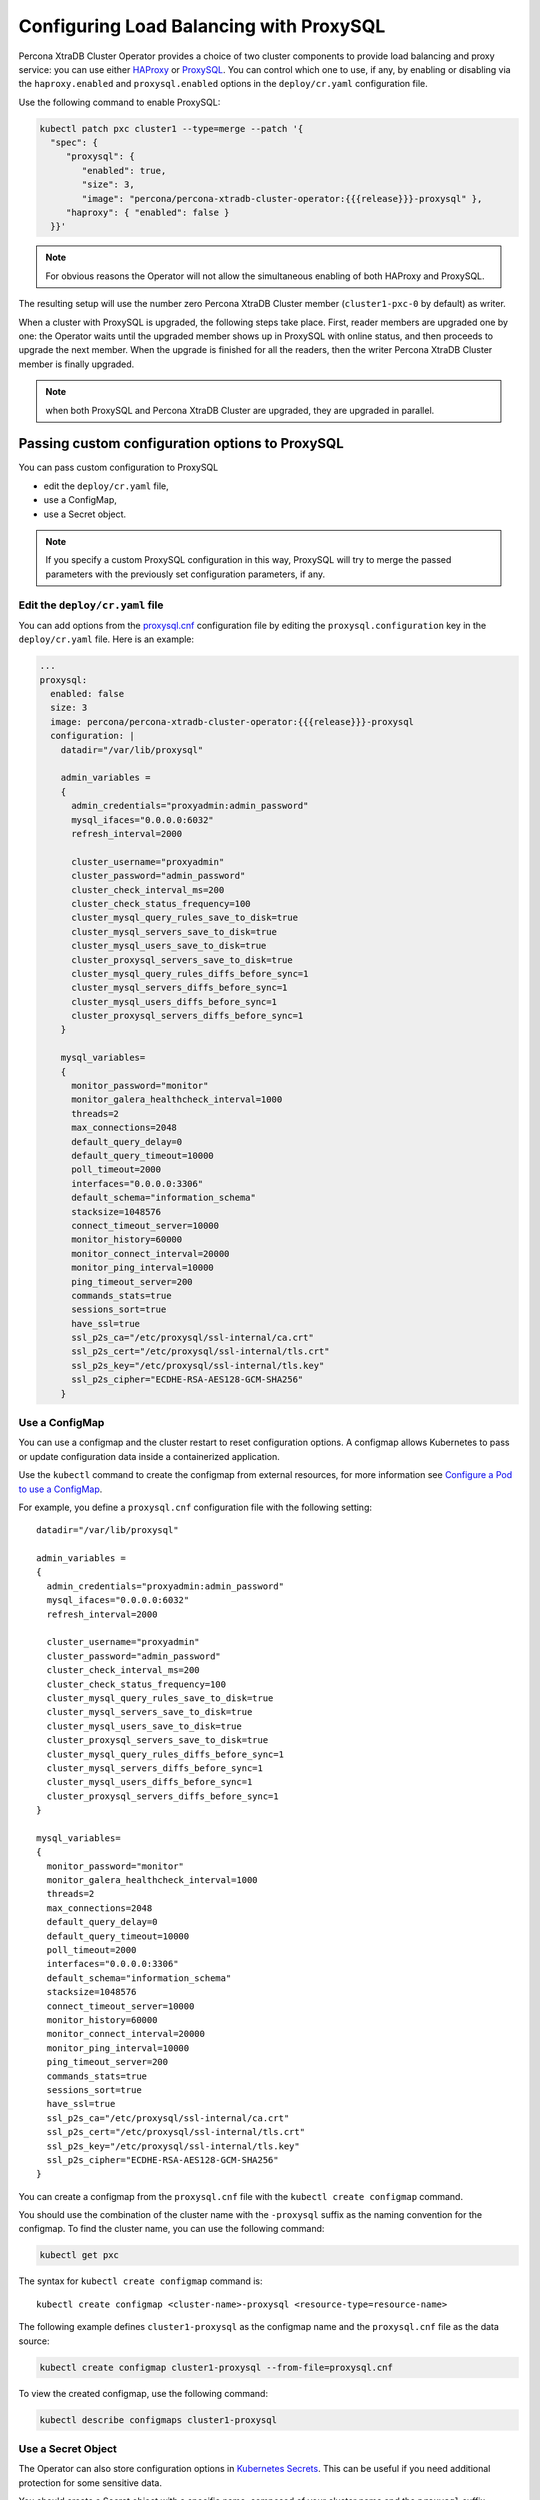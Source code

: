 .. _proxysql-conf:

Configuring Load Balancing with ProxySQL
========================================

Percona XtraDB Cluster Operator provides a choice of two cluster components to
provide load balancing and proxy service: you can use either `HAProxy <https://haproxy.org>`_ or `ProxySQL <https://proxysql.com/>`_.
You can control which one to use, if any, by enabling or disabling via the
``haproxy.enabled`` and ``proxysql.enabled`` options in the ``deploy/cr.yaml``
configuration file. 

Use the following command to enable ProxySQL:

.. code:: bash

   kubectl patch pxc cluster1 --type=merge --patch '{
     "spec": {
        "proxysql": {
           "enabled": true,
           "size": 3,
           "image": "percona/percona-xtradb-cluster-operator:{{{release}}}-proxysql" },
        "haproxy": { "enabled": false }
     }}'


.. note:: For obvious reasons the Operator will not allow the simultaneous
   enabling of both HAProxy and ProxySQL.

The resulting setup will use the number zero Percona XtraDB Cluster member
(``cluster1-pxc-0`` by default) as writer.

When a cluster with ProxySQL is upgraded, the following steps
take place. First, reader members are upgraded one by one: the Operator waits
until the upgraded member shows up in ProxySQL with online status, and then
proceeds to upgrade the next member. When the upgrade is finished for all
the readers, then the writer Percona XtraDB Cluster member is finally upgraded.

.. note:: when both ProxySQL and Percona XtraDB Cluster are upgraded, they are
   upgraded in parallel.

.. _proxysql-conf-custom:

Passing custom configuration options to ProxySQL
------------------------------------------------

You can pass custom configuration to ProxySQL 

* edit the ``deploy/cr.yaml`` file,
* use a ConfigMap,
* use a Secret object.

.. note:: If you specify a custom ProxySQL configuration in this way, ProxySQL
   will try to merge the passed parameters with the previously set configuration
   parameters, if any.

.. _proxysql-conf-custom-cr:

Edit the ``deploy/cr.yaml`` file
********************************

You can add options from the `proxysql.cnf <https://proxysql.com/documentation/configuring-proxysql/>`__ configuration file by editing the ``proxysql.configuration`` key in the ``deploy/cr.yaml`` file.
Here is an example:

.. code:: yaml

   ...
   proxysql:
     enabled: false
     size: 3
     image: percona/percona-xtradb-cluster-operator:{{{release}}}-proxysql
     configuration: |
       datadir="/var/lib/proxysql"

       admin_variables =
       {
         admin_credentials="proxyadmin:admin_password"
         mysql_ifaces="0.0.0.0:6032"
         refresh_interval=2000

         cluster_username="proxyadmin"
         cluster_password="admin_password"
         cluster_check_interval_ms=200
         cluster_check_status_frequency=100
         cluster_mysql_query_rules_save_to_disk=true
         cluster_mysql_servers_save_to_disk=true
         cluster_mysql_users_save_to_disk=true
         cluster_proxysql_servers_save_to_disk=true
         cluster_mysql_query_rules_diffs_before_sync=1
         cluster_mysql_servers_diffs_before_sync=1
         cluster_mysql_users_diffs_before_sync=1
         cluster_proxysql_servers_diffs_before_sync=1
       }

       mysql_variables=
       {
         monitor_password="monitor"
         monitor_galera_healthcheck_interval=1000
         threads=2
         max_connections=2048
         default_query_delay=0
         default_query_timeout=10000
         poll_timeout=2000
         interfaces="0.0.0.0:3306"
         default_schema="information_schema"
         stacksize=1048576
         connect_timeout_server=10000
         monitor_history=60000
         monitor_connect_interval=20000
         monitor_ping_interval=10000
         ping_timeout_server=200
         commands_stats=true
         sessions_sort=true
         have_ssl=true
         ssl_p2s_ca="/etc/proxysql/ssl-internal/ca.crt"
         ssl_p2s_cert="/etc/proxysql/ssl-internal/tls.crt"
         ssl_p2s_key="/etc/proxysql/ssl-internal/tls.key"
         ssl_p2s_cipher="ECDHE-RSA-AES128-GCM-SHA256"
       }

.. _proxysql-conf-custom-cm:

Use a ConfigMap
***************

You can use a configmap and the cluster restart to reset configuration
options. A configmap allows Kubernetes to pass or update configuration
data inside a containerized application.

Use the ``kubectl`` command to create the configmap from external
resources, for more information see `Configure a Pod to use a
ConfigMap <https://kubernetes.io/docs/tasks/configure-pod-container/configure-pod-configmap/#create-a-configmap>`__.

For example, you define a ``proxysql.cnf`` configuration file with the following
setting:

::

       datadir="/var/lib/proxysql"

       admin_variables =
       {
         admin_credentials="proxyadmin:admin_password"
         mysql_ifaces="0.0.0.0:6032"
         refresh_interval=2000

         cluster_username="proxyadmin"
         cluster_password="admin_password"
         cluster_check_interval_ms=200
         cluster_check_status_frequency=100
         cluster_mysql_query_rules_save_to_disk=true
         cluster_mysql_servers_save_to_disk=true
         cluster_mysql_users_save_to_disk=true
         cluster_proxysql_servers_save_to_disk=true
         cluster_mysql_query_rules_diffs_before_sync=1
         cluster_mysql_servers_diffs_before_sync=1
         cluster_mysql_users_diffs_before_sync=1
         cluster_proxysql_servers_diffs_before_sync=1
       }

       mysql_variables=
       {
         monitor_password="monitor"
         monitor_galera_healthcheck_interval=1000
         threads=2
         max_connections=2048
         default_query_delay=0
         default_query_timeout=10000
         poll_timeout=2000
         interfaces="0.0.0.0:3306"
         default_schema="information_schema"
         stacksize=1048576
         connect_timeout_server=10000
         monitor_history=60000
         monitor_connect_interval=20000
         monitor_ping_interval=10000
         ping_timeout_server=200
         commands_stats=true
         sessions_sort=true
         have_ssl=true
         ssl_p2s_ca="/etc/proxysql/ssl-internal/ca.crt"
         ssl_p2s_cert="/etc/proxysql/ssl-internal/tls.crt"
         ssl_p2s_key="/etc/proxysql/ssl-internal/tls.key"
         ssl_p2s_cipher="ECDHE-RSA-AES128-GCM-SHA256"
       }

You can create a configmap from the ``proxysql.cnf`` file with the
``kubectl create configmap`` command.

You should use the combination of the cluster name with the ``-proxysql``
suffix as the naming convention for the configmap. To find the cluster
name, you can use the following command:

.. code:: bash

   kubectl get pxc

The syntax for ``kubectl create configmap`` command is:

::

   kubectl create configmap <cluster-name>-proxysql <resource-type=resource-name>

The following example defines ``cluster1-proxysql`` as the configmap name and
the ``proxysql.cnf`` file as the data source:

.. code:: bash

   kubectl create configmap cluster1-proxysql --from-file=proxysql.cnf

To view the created configmap, use the following command:

.. code:: bash

   kubectl describe configmaps cluster1-proxysql

.. _proxysql-conf-custom-secret:

Use a Secret Object
*******************

The Operator can also store configuration options in `Kubernetes Secrets <https://kubernetes.io/docs/concepts/configuration/secret/>`_.
This can be useful if you need additional protection for some sensitive data.

You should create a Secret object with a specific name, composed of your cluster
name and the ``proxysql`` suffix.
  
.. note:: To find the cluster name, you can use the following command:

   .. code:: bash

      $ kubectl get pxc

Configuration options should be put inside a specific key inside of the ``data``
section. The name of this key is ``proxysql.cnf`` for ProxySQL Pods.

Actual options should be encoded with `Base64 <https://en.wikipedia.org/wiki/Base64>`_.

For example, let's define a ``proxysql.cnf`` configuration file and put there
options we used in the previous example:

::

       datadir="/var/lib/proxysql"

       admin_variables =
       {
         admin_credentials="proxyadmin:admin_password"
         mysql_ifaces="0.0.0.0:6032"
         refresh_interval=2000

         cluster_username="proxyadmin"
         cluster_password="admin_password"
         cluster_check_interval_ms=200
         cluster_check_status_frequency=100
         cluster_mysql_query_rules_save_to_disk=true
         cluster_mysql_servers_save_to_disk=true
         cluster_mysql_users_save_to_disk=true
         cluster_proxysql_servers_save_to_disk=true
         cluster_mysql_query_rules_diffs_before_sync=1
         cluster_mysql_servers_diffs_before_sync=1
         cluster_mysql_users_diffs_before_sync=1
         cluster_proxysql_servers_diffs_before_sync=1
       }

       mysql_variables=
       {
         monitor_password="monitor"
         monitor_galera_healthcheck_interval=1000
         threads=2
         max_connections=2048
         default_query_delay=0
         default_query_timeout=10000
         poll_timeout=2000
         interfaces="0.0.0.0:3306"
         default_schema="information_schema"
         stacksize=1048576
         connect_timeout_server=10000
         monitor_history=60000
         monitor_connect_interval=20000
         monitor_ping_interval=10000
         ping_timeout_server=200
         commands_stats=true
         sessions_sort=true
         have_ssl=true
         ssl_p2s_ca="/etc/proxysql/ssl-internal/ca.crt"
         ssl_p2s_cert="/etc/proxysql/ssl-internal/tls.crt"
         ssl_p2s_key="/etc/proxysql/ssl-internal/tls.key"
         ssl_p2s_cipher="ECDHE-RSA-AES128-GCM-SHA256"
       }

You can get a Base64 encoded string from your options via the command line as
follows:

.. code:: bash

   $ cat proxysql.cnf | base64

.. note:: Similarly, you can read the list of options from a Base64 encoded
   string:

   .. code:: bash

      $ echo "ZGF0YWRpcj0iL3Zhci9saWIvcHJveHlzcWwiCgphZG1pbl92YXJpYWJsZXMgPQp7CiBhZG1pbl9j\
        cmVkZW50aWFscz0icHJveHlhZG1pbjphZG1pbl9wYXNzd29yZCIKIG15c3FsX2lmYWNlcz0iMC4w\
        LjAuMDo2MDMyIgogcmVmcmVzaF9pbnRlcnZhbD0yMDAwCgogY2x1c3Rlcl91c2VybmFtZT0icHJv\
        eHlhZG1pbiIKIGNsdXN0ZXJfcGFzc3dvcmQ9ImFkbWluX3Bhc3N3b3JkIgogY2x1c3Rlcl9jaGVj\
        a19pbnRlcnZhbF9tcz0yMDAKIGNsdXN0ZXJfY2hlY2tfc3RhdHVzX2ZyZXF1ZW5jeT0xMDAKIGNs\
        dXN0ZXJfbXlzcWxfcXVlcnlfcnVsZXNfc2F2ZV90b19kaXNrPXRydWUKIGNsdXN0ZXJfbXlzcWxf\
        c2VydmVyc19zYXZlX3RvX2Rpc2s9dHJ1ZQogY2x1c3Rlcl9teXNxbF91c2Vyc19zYXZlX3RvX2Rp\
        c2s9dHJ1ZQogY2x1c3Rlcl9wcm94eXNxbF9zZXJ2ZXJzX3NhdmVfdG9fZGlzaz10cnVlCiBjbHVz\
        dGVyX215c3FsX3F1ZXJ5X3J1bGVzX2RpZmZzX2JlZm9yZV9zeW5jPTEKIGNsdXN0ZXJfbXlzcWxf\
        c2VydmVyc19kaWZmc19iZWZvcmVfc3luYz0xCiBjbHVzdGVyX215c3FsX3VzZXJzX2RpZmZzX2Jl\
        Zm9yZV9zeW5jPTEKIGNsdXN0ZXJfcHJveHlzcWxfc2VydmVyc19kaWZmc19iZWZvcmVfc3luYz0x\
        Cn0KCm15c3FsX3ZhcmlhYmxlcz0KewogbW9uaXRvcl9wYXNzd29yZD0ibW9uaXRvciIKIG1vbml0\
        b3JfZ2FsZXJhX2hlYWx0aGNoZWNrX2ludGVydmFsPTEwMDAKIHRocmVhZHM9MgogbWF4X2Nvbm5l\
        Y3Rpb25zPTIwNDgKIGRlZmF1bHRfcXVlcnlfZGVsYXk9MAogZGVmYXVsdF9xdWVyeV90aW1lb3V0\
        PTEwMDAwCiBwb2xsX3RpbWVvdXQ9MjAwMAogaW50ZXJmYWNlcz0iMC4wLjAuMDozMzA2IgogZGVm\
        YXVsdF9zY2hlbWE9ImluZm9ybWF0aW9uX3NjaGVtYSIKIHN0YWNrc2l6ZT0xMDQ4NTc2CiBjb25u\
        ZWN0X3RpbWVvdXRfc2VydmVyPTEwMDAwCiBtb25pdG9yX2hpc3Rvcnk9NjAwMDAKIG1vbml0b3Jf\
        Y29ubmVjdF9pbnRlcnZhbD0yMDAwMAogbW9uaXRvcl9waW5nX2ludGVydmFsPTEwMDAwCiBwaW5n\
        X3RpbWVvdXRfc2VydmVyPTIwMAogY29tbWFuZHNfc3RhdHM9dHJ1ZQogc2Vzc2lvbnNfc29ydD10\
        cnVlCiBoYXZlX3NzbD10cnVlCiBzc2xfcDJzX2NhPSIvZXRjL3Byb3h5c3FsL3NzbC1pbnRlcm5h\
        bC9jYS5jcnQiCiBzc2xfcDJzX2NlcnQ9Ii9ldGMvcHJveHlzcWwvc3NsLWludGVybmFsL3Rscy5j\
        cnQiCiBzc2xfcDJzX2tleT0iL2V0Yy9wcm94eXNxbC9zc2wtaW50ZXJuYWwvdGxzLmtleSIKIHNz\
        bF9wMnNfY2lwaGVyPSJFQ0RIRS1SU0EtQUVTMTI4LUdDTS1TSEEyNTYiCn0K" | base64 --decode

Finally, use a yaml file to create the Secret object. For example, you can
create a ``deploy/my-proxysql-secret.yaml`` file with the following contents:

.. code:: yaml

   apiVersion: v1
   kind: Secret
   metadata:
     name: cluster1-proxysql
   data:
     my.cnf: "ZGF0YWRpcj0iL3Zhci9saWIvcHJveHlzcWwiCgphZG1pbl92YXJpYWJsZXMgPQp7CiBhZG1pbl9j\
        cmVkZW50aWFscz0icHJveHlhZG1pbjphZG1pbl9wYXNzd29yZCIKIG15c3FsX2lmYWNlcz0iMC4w\
        LjAuMDo2MDMyIgogcmVmcmVzaF9pbnRlcnZhbD0yMDAwCgogY2x1c3Rlcl91c2VybmFtZT0icHJv\
        eHlhZG1pbiIKIGNsdXN0ZXJfcGFzc3dvcmQ9ImFkbWluX3Bhc3N3b3JkIgogY2x1c3Rlcl9jaGVj\
        a19pbnRlcnZhbF9tcz0yMDAKIGNsdXN0ZXJfY2hlY2tfc3RhdHVzX2ZyZXF1ZW5jeT0xMDAKIGNs\
        dXN0ZXJfbXlzcWxfcXVlcnlfcnVsZXNfc2F2ZV90b19kaXNrPXRydWUKIGNsdXN0ZXJfbXlzcWxf\
        c2VydmVyc19zYXZlX3RvX2Rpc2s9dHJ1ZQogY2x1c3Rlcl9teXNxbF91c2Vyc19zYXZlX3RvX2Rp\
        c2s9dHJ1ZQogY2x1c3Rlcl9wcm94eXNxbF9zZXJ2ZXJzX3NhdmVfdG9fZGlzaz10cnVlCiBjbHVz\
        dGVyX215c3FsX3F1ZXJ5X3J1bGVzX2RpZmZzX2JlZm9yZV9zeW5jPTEKIGNsdXN0ZXJfbXlzcWxf\
        c2VydmVyc19kaWZmc19iZWZvcmVfc3luYz0xCiBjbHVzdGVyX215c3FsX3VzZXJzX2RpZmZzX2Jl\
        Zm9yZV9zeW5jPTEKIGNsdXN0ZXJfcHJveHlzcWxfc2VydmVyc19kaWZmc19iZWZvcmVfc3luYz0x\
        Cn0KCm15c3FsX3ZhcmlhYmxlcz0KewogbW9uaXRvcl9wYXNzd29yZD0ibW9uaXRvciIKIG1vbml0\
        b3JfZ2FsZXJhX2hlYWx0aGNoZWNrX2ludGVydmFsPTEwMDAKIHRocmVhZHM9MgogbWF4X2Nvbm5l\
        Y3Rpb25zPTIwNDgKIGRlZmF1bHRfcXVlcnlfZGVsYXk9MAogZGVmYXVsdF9xdWVyeV90aW1lb3V0\
        PTEwMDAwCiBwb2xsX3RpbWVvdXQ9MjAwMAogaW50ZXJmYWNlcz0iMC4wLjAuMDozMzA2IgogZGVm\
        YXVsdF9zY2hlbWE9ImluZm9ybWF0aW9uX3NjaGVtYSIKIHN0YWNrc2l6ZT0xMDQ4NTc2CiBjb25u\
        ZWN0X3RpbWVvdXRfc2VydmVyPTEwMDAwCiBtb25pdG9yX2hpc3Rvcnk9NjAwMDAKIG1vbml0b3Jf\
        Y29ubmVjdF9pbnRlcnZhbD0yMDAwMAogbW9uaXRvcl9waW5nX2ludGVydmFsPTEwMDAwCiBwaW5n\
        X3RpbWVvdXRfc2VydmVyPTIwMAogY29tbWFuZHNfc3RhdHM9dHJ1ZQogc2Vzc2lvbnNfc29ydD10\
        cnVlCiBoYXZlX3NzbD10cnVlCiBzc2xfcDJzX2NhPSIvZXRjL3Byb3h5c3FsL3NzbC1pbnRlcm5h\
        bC9jYS5jcnQiCiBzc2xfcDJzX2NlcnQ9Ii9ldGMvcHJveHlzcWwvc3NsLWludGVybmFsL3Rscy5j\
        cnQiCiBzc2xfcDJzX2tleT0iL2V0Yy9wcm94eXNxbC9zc2wtaW50ZXJuYWwvdGxzLmtleSIKIHNz\
        bF9wMnNfY2lwaGVyPSJFQ0RIRS1SU0EtQUVTMTI4LUdDTS1TSEEyNTYiCn0K"

When ready, apply it with the following command:

.. code:: bash

   $ kubectl create -f deploy/my-proxysql-secret.yaml

.. note:: Do not forget to restart Percona XtraDB Cluster to ensure the
   cluster has updated the configuration.

.. _proxysql-conf-admin:

Accessing the ProxySQL Admin Interface
--------------------------------------

You can use `ProxySQL admin interface <https://www.percona.com/blog/2017/06/07/proxysql-admin-interface-not-typical-mysql-server/>`_ to  configure its settings.

Configuring ProxySQL in this way means connecting to it using the MySQL
protocol, and two things are needed to do it:

* the ProxySQL Pod name
* the ProxySQL admin password

You can find out ProxySQL Pod name with the ``kubectl get pods`` command,
which will have the following output::

  $ kubectl get pods
  NAME                                              READY   STATUS    RESTARTS   AGE
  cluster1-pxc-node-0                               1/1     Running   0          5m
  cluster1-pxc-node-1                               1/1     Running   0          4m
  cluster1-pxc-node-2                               1/1     Running   0          2m
  cluster1-proxysql-0                               1/1     Running   0          5m
  percona-xtradb-cluster-operator-dc67778fd-qtspz   1/1     Running   0          6m

The next command will print you the needed admin password::

  kubectl get secrets $(kubectl get pxc -o jsonpath='{.items[].spec.secretsName}') -o template='{{ .data.proxyadmin | base64decode }}'

When both Pod name and admin password are known, connect to the ProxySQL as
follows, substituting ``cluster1-proxysql-0`` with the actual Pod name and
``admin_password`` with the actual password::

  kubectl exec -it cluster1-proxysql-0 -- mysql -h127.0.0.1 -P6032 -uproxyadmin -padmin_password

.
